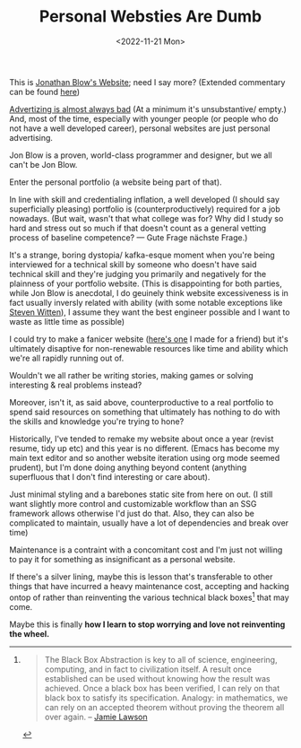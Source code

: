 #+TITLE: Personal Websties Are Dumb
#+DATE: <2022-11-21 Mon>
#+FILETAGS: :Opinion:

This is [[http://number-none.com/blow/blog/][Jonathan Blow's Website]]; need I say more? (Extended commentary can be found [[https://motherfuckingwebsite.com/][here]])

[[https://www.youtube.com/watch?v=tHEOGrkhDp0][Advertizing is almost always bad]] (At a minimum it's unsubstantive/ empty.)
And, most of the time, especially with younger people (or people who do not have a well developed career), personal websites are just personal advertising. 


# Jon Blow has made some incredible games and that is all the endorsement/ advertisement / marketing he and his team will ever need. 
# He's proven himself to his peers and created a rent free presence in the minds of gamers around the world. 
# Who cares what his website looks like?

Jon Blow is a proven, world-class programmer and designer, but we all can't be Jon Blow.

Enter the personal portfolio (a website being part of that).

In line with skill and credentialing inflation, a well developed (I should say superficially pleasing) portfolio is (counterproductively) required for a job nowadays.
(But wait, wasn't that what college was for? Why did I study so hard and stress out so much if that doesn't count as a general vetting process of baseline competence?
— Gute Frage nächste Frage.)

It's a strange, boring dystopia/ kafka-esque moment when you're being interviewed for a technical skill by someone who doesn't have said technical skill and
they're judging you primarily and negatively for the plainness of your portfolio website.
(This is disappointing for both parties, while Jon Blow is anecdotal, I do geuinely think website excessiveness is in fact usually inversly related with ability
(with some notable exceptions like [[http://acko.net][Steven Witten]]), I assume they want the best engineer possible and I want to waste as little time as possible)

I could try to make a fanicer website ([[https://zackmibrown.github.io/][here's one]] I made for a friend) but it's ultimately disaptive for non-renewable resources like time and
ability which we're all rapidly running out of.

Wouldn't we all rather be writing stories, making games or solving interesting & real problems instead?

Moreover, isn't it, as said above, counterproductive to a real portfolio to spend said resources on something that ultimately has nothing to do with the skills and
knowledge you're trying to hone?

Historically, I've tended to remake my website about once a year (revist resume, tidy up etc)
and this year is no different. (Emacs has become my main text editor and so another
website iteration using org mode seemed prudent), but I'm done doing anything beyond content (anything superfluous that I don't find interesting or care about).

Just minimal styling and a barebones static site from here on out.
(I still want slightly more control and customizable workflow than an SSG framework allows otherwise I'd just do that. Also, they can also be
complicated to maintain, usually have a lot of dependencies and break over time)

Maintenance is a contraint with a concomitant cost and I'm just not willing to pay it for something as insignificant as a personal website.

If there's a silver lining, maybe this is lesson that's transferable to other things that have incurred a heavy maintenance cost, accepting and hacking ontop of rather
than reinventing the various technical black boxes[fn:1] that may come.

Maybe this is finally *how I learn to stop worrying and love not reinventing the wheel.*

[fn:1]
#+BEGIN_QUOTE
The Black Box Abstraction is key to all of science, engineering, computing, and in fact to civilization itself.
A result once established can be used without knowing how the result was achieved.
Once a black box has been verified, I can rely on that black box to satisfy its specification.
Analogy: in mathematics, we can rely on an accepted theorem without proving the theorem all over again. -- [[https://www.quora.com/profile/Jamie-Lawson-5][Jamie Lawson]]
#+END_QUOTE


